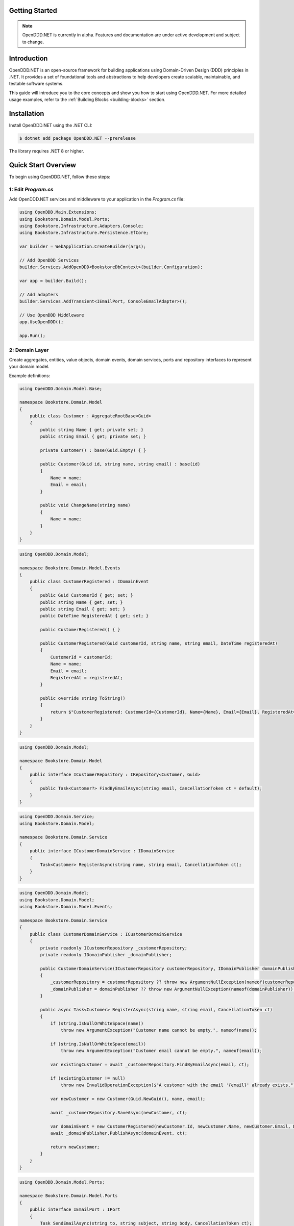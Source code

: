 ###############
Getting Started
###############

.. note::

    OpenDDD.NET is currently in alpha. Features and documentation are under active development and subject to change.

############
Introduction
############

OpenDDD.NET is an open-source framework for building applications using Domain-Driven Design (DDD) principles in .NET. It provides a set of foundational tools and abstractions to help developers create scalable, maintainable, and testable software systems.

This guide will introduce you to the core concepts and show you how to start using OpenDDD.NET. For more detailed usage examples, refer to the :ref:`Building Blocks <building-blocks>` section.

############
Installation
############

Install OpenDDD.NET using the .NET CLI:

.. code-block:: bash

    $ dotnet add package OpenDDD.NET --prerelease

The library requires .NET 8 or higher.

####################
Quick Start Overview
####################

To begin using OpenDDD.NET, follow these steps:

--------------------
1: Edit `Program.cs`
--------------------

Add OpenDDD.NET services and middleware to your application in the `Program.cs` file:

.. code-block:: csharp

    using OpenDDD.Main.Extensions;
    using Bookstore.Domain.Model.Ports;
    using Bookstore.Infrastructure.Adapters.Console;
    using Bookstore.Infrastructure.Persistence.EfCore;

    var builder = WebApplication.CreateBuilder(args);

    // Add OpenDDD Services
    builder.Services.AddOpenDDD<BookstoreDbContext>(builder.Configuration);

    var app = builder.Build();

    // Add adapters
    builder.Services.AddTransient<IEmailPort, ConsoleEmailAdapter>();

    // Use OpenDDD Middleware
    app.UseOpenDDD();

    app.Run();

---------------
2: Domain Layer
---------------

Create aggregates, entities, value objects, domain events, domain services, ports and repository interfaces to represent your domain model.

Example definitions:

.. code-block:: csharp

    using OpenDDD.Domain.Model.Base;

    namespace Bookstore.Domain.Model
    {
        public class Customer : AggregateRootBase<Guid>
        {
            public string Name { get; private set; }
            public string Email { get; private set; }
            
            private Customer() : base(Guid.Empty) { }

            public Customer(Guid id, string name, string email) : base(id)
            {
                Name = name;
                Email = email;
            }

            public void ChangeName(string name)
            {
                Name = name;
            }
        }
    }

.. code-block:: csharp

    using OpenDDD.Domain.Model;

    namespace Bookstore.Domain.Model.Events
    {
        public class CustomerRegistered : IDomainEvent
        {
            public Guid CustomerId { get; set; }
            public string Name { get; set; }
            public string Email { get; set; }
            public DateTime RegisteredAt { get; set; }
            
            public CustomerRegistered() { }

            public CustomerRegistered(Guid customerId, string name, string email, DateTime registeredAt)
            {
                CustomerId = customerId;
                Name = name;
                Email = email;
                RegisteredAt = registeredAt;
            }

            public override string ToString()
            {
                return $"CustomerRegistered: CustomerId={CustomerId}, Name={Name}, Email={Email}, RegisteredAt={RegisteredAt}";
            }
        }
    }

.. code-block:: csharp

    using OpenDDD.Domain.Model;

    namespace Bookstore.Domain.Model
    {
        public interface ICustomerRepository : IRepository<Customer, Guid>
        {
            public Task<Customer?> FindByEmailAsync(string email, CancellationToken ct = default);
        }
    }

.. code-block:: csharp

    using OpenDDD.Domain.Service;
    using Bookstore.Domain.Model;

    namespace Bookstore.Domain.Service
    {
        public interface ICustomerDomainService : IDomainService
        {
            Task<Customer> RegisterAsync(string name, string email, CancellationToken ct);
        }
    }

.. code-block:: csharp

    using OpenDDD.Domain.Model;
    using Bookstore.Domain.Model;
    using Bookstore.Domain.Model.Events;

    namespace Bookstore.Domain.Service
    {
        public class CustomerDomainService : ICustomerDomainService
        {
            private readonly ICustomerRepository _customerRepository;
            private readonly IDomainPublisher _domainPublisher;

            public CustomerDomainService(ICustomerRepository customerRepository, IDomainPublisher domainPublisher)
            {
                _customerRepository = customerRepository ?? throw new ArgumentNullException(nameof(customerRepository));
                _domainPublisher = domainPublisher ?? throw new ArgumentNullException(nameof(domainPublisher));
            }

            public async Task<Customer> RegisterAsync(string name, string email, CancellationToken ct)
            {
                if (string.IsNullOrWhiteSpace(name))
                    throw new ArgumentException("Customer name cannot be empty.", nameof(name));

                if (string.IsNullOrWhiteSpace(email))
                    throw new ArgumentException("Customer email cannot be empty.", nameof(email));
                
                var existingCustomer = await _customerRepository.FindByEmailAsync(email, ct);

                if (existingCustomer != null)
                    throw new InvalidOperationException($"A customer with the email '{email}' already exists.");

                var newCustomer = new Customer(Guid.NewGuid(), name, email);

                await _customerRepository.SaveAsync(newCustomer, ct);

                var domainEvent = new CustomerRegistered(newCustomer.Id, newCustomer.Name, newCustomer.Email, DateTime.UtcNow);
                await _domainPublisher.PublishAsync(domainEvent, ct);

                return newCustomer;
            }
        }
    }

.. code-block:: csharp

    using OpenDDD.Domain.Model.Ports;

    namespace Bookstore.Domain.Model.Ports
    {
        public interface IEmailPort : IPort
        {
            Task SendEmailAsync(string to, string subject, string body, CancellationToken ct);
        }
    }

--------------------
3: Application Layer
--------------------

Create commands, actions and event listeners to handle application logic.

Example definitions:

.. code-block:: csharp

    using OpenDDD.Application;

    namespace Bookstore.Application.Actions.RegisterCustomer
    {
        public class RegisterCustomerCommand : ICommand
        {
            public string Name { get; set; }
            public string Email { get; set; }

            public RegisterCustomerCommand() { }

            public RegisterCustomerCommand(string name, string email)
            {
                Name = name;
                Email = email;
            }
        }
    }

.. code-block:: csharp

    using Bookstore.Domain.Model;
    using Bookstore.Domain.Service;
    using OpenDDD.Application;

    namespace Bookstore.Application.Actions.RegisterCustomer
    {
        public class RegisterCustomerAction : IAction<RegisterCustomerCommand, Customer>
        {
            private readonly ICustomerDomainService _customerDomainService;

            public RegisterCustomerAction(ICustomerDomainService customerDomainService)
            {
                _customerDomainService = customerDomainService;
            }

            public async Task<Customer> ExecuteAsync(RegisterCustomerCommand command, CancellationToken ct)
            {
                if (string.IsNullOrWhiteSpace(command.Name))
                    throw new ArgumentException("Customer name cannot be empty.", nameof(command.Name));

                if (string.IsNullOrWhiteSpace(command.Email))
                    throw new ArgumentException("Customer email cannot be empty.", nameof(command.Email));

                // Delegate the registration logic to the domain service
                var customer = await _customerDomainService.RegisterAsync(command.Name, command.Email, ct);
                return customer;
            }
        }
    }

.. code-block:: csharp

    using OpenDDD.Infrastructure.Events.Base;
    using OpenDDD.Main.Options;
    using OpenDDD.Infrastructure.Events;
    using Bookstore.Application.Actions.SendWelcomeEmail;
    using Bookstore.Domain.Model.Events;

    namespace Bookstore.Application.Listeners.Domain
    {
        public class CustomerRegisteredListener : EventListenerBase<CustomerRegistered, SendWelcomeEmailAction>
        {
            public CustomerRegisteredListener(
                IMessagingProvider messagingProvider,
                OpenDddOptions options,
                IServiceScopeFactory serviceScopeFactory,
                ILogger<CustomerRegisteredListener> logger)
                : base(messagingProvider, options, serviceScopeFactory, logger) { }

            public override async Task HandleAsync(CustomerRegistered domainEvent, SendWelcomeEmailAction action, CancellationToken ct)
            {
                var command = new SendWelcomeEmailCommand(domainEvent.Email, domainEvent.Name);
                await action.ExecuteAsync(command, ct);
            }
        }
    }

.. code-block:: csharp

    using OpenDDD.Application;
    using Bookstore.Domain.Model.Ports;

    namespace Bookstore.Application.Actions.SendWelcomeEmail
    {
        public class SendWelcomeEmailAction : IAction<SendWelcomeEmailCommand, object>
        {
            private readonly IEmailPort _emailPort;

            public SendWelcomeEmailAction(IEmailPort emailPort)
            {
                _emailPort = emailPort ?? throw new ArgumentNullException(nameof(emailPort));
            }

            public async Task<object> ExecuteAsync(SendWelcomeEmailCommand command, CancellationToken ct)
            {
                if (string.IsNullOrWhiteSpace(command.RecipientEmail))
                    throw new ArgumentException("Recipient email cannot be empty.", nameof(command.RecipientEmail));

                if (string.IsNullOrWhiteSpace(command.RecipientName))
                    throw new ArgumentException("Recipient name cannot be empty.", nameof(command.RecipientName));

                var subject = "Welcome to Bookstore!";
                var body = $"Dear {command.RecipientName},\n\nThank you for registering with us. We're excited to have you on board!\n\n- Bookstore Team";

                // Send email
                await _emailPort.SendEmailAsync(command.RecipientEmail, subject, body, ct);

                return new { };
            }
        }
    }

-----------------------
4: Infrastructure Layer
-----------------------

Create your repository and port implementations.

Example definitions:

.. code-block:: csharp

    using Microsoft.EntityFrameworkCore;
    using OpenDDD.Infrastructure.Persistence.UoW;
    using OpenDDD.Infrastructure.Repository.EfCore;
    using Bookstore.Domain.Model;

    namespace Bookstore.Infrastructure.Repositories.EfCore
    {
        public class EfCoreCustomerRepository : EfCoreRepository<Customer, Guid>, ICustomerRepository
        {
            private readonly ILogger<EfCoreCustomerRepository> _logger;

            public EfCoreCustomerRepository(IUnitOfWork unitOfWork, ILogger<EfCoreCustomerRepository> logger) 
                : base(unitOfWork)
            {
                _logger = logger;
            }
            
            public async Task<Customer?> FindByEmailAsync(string email, CancellationToken ct)
            {
                if (string.IsNullOrWhiteSpace(email))
                {
                    throw new ArgumentException("Email cannot be null or whitespace.", nameof(email));
                }

                return await DbContext.Set<Customer>()
                    .FirstOrDefaultAsync(c => EF.Functions.Like(c.Email, email), cancellationToken: ct);
            }
        }
    }

.. code-block:: csharp

    using Bookstore.Domain.Model.Ports;

    namespace Bookstore.Infrastructure.Adapters.Console
    {
        public class ConsoleEmailAdapter : IEmailPort
        {
            private readonly ILogger<ConsoleEmailAdapter> _logger;

            public ConsoleEmailAdapter(ILogger<ConsoleEmailAdapter> logger)
            {
                _logger = logger;
            }

            public Task SendEmailAsync(string to, string subject, string body, CancellationToken ct)
            {
                _logger.LogInformation($"Sending email to {to}: {subject}\n{body}");
                return Task.CompletedTask;
            }
        }
    }

Register the adapter in `Program.cs` like this:

.. code-block:: csharp

    builder.Services.AddTransient<IEmailPort, ConsoleEmailAdapter>();

--------------------------
5: Edit `appsettings.json`
--------------------------

Add the following configuration to your `appsettings.json` file to customize OpenDDD.NET behavior:

.. code-block:: json

    "OpenDDD": {
      "PersistenceProvider": "EfCore",
      "EfCore": {
        "Database": "SQLite",
        "ConnectionString": "DataSource=Main/EfCore/Bookstore.db;Cache=Shared"
      },
      "MessagingProvider": "InMemory",
      "Events": {
        "DomainEventTopic": "Bookstore.Domain.{EventName}",
        "IntegrationEventTopic": "Bookstore.Interchange.{EventName}",
        "ListenerGroup": "Default"
      },
      "AzureServiceBus": {
        "ConnectionString": "Endpoint=sb://your-servicebus.servicebus.windows.net/;SharedAccessKeyName=your-key;SharedAccessKey=your-key",
        "AutoCreateTopics": true
      },
      "AutoRegister": {
        "Actions": true,
        "DomainServices": true,
        "Repositories": true,
        "InfrastructureServices": true,
        "EventListeners": true,
        "EfCoreConfigurations": true
      }
    }

For a full list of configuration options, see :ref:`Configuration <config>`.

##############
Sample Project
##############

The `Bookstore` sample project demonstrates how to build a **DDD-based** application using OpenDDD.NET.  
It includes **domain models, repositories, actions, and event-driven processing**.
All the example code from the guide above were taken from the sample project.

Find the source code here: `Bookstore Sample Project <https://github.com/runemalm/OpenDDD.NET/tree/master/samples/Bookstore>`_.

**Run the Sample:**

.. code-block:: bash

   git clone https://github.com/runemalm/OpenDDD.NET.git
   cd OpenDDD.NET/samples/Bookstore/src/Bookstore
   dotnet run

**Test the API:**

- **Register a customer** → `POST /api/customers/register-customer`
- Open **Swagger UI** at `http://localhost:5268/swagger` to explore and test endpoints.

#################
Where to Go Next?
#################

- **Explore Building Blocks**: Learn more about the foundational components of OpenDDD.NET in the :ref:`Building Blocks <building-blocks>` section.
- **Sample Project**: Check out the sample project mentioned above.
- **Contribute**: Join the OpenDDD.NET community on GitHub to report issues, ask questions, or contribute to the project.

